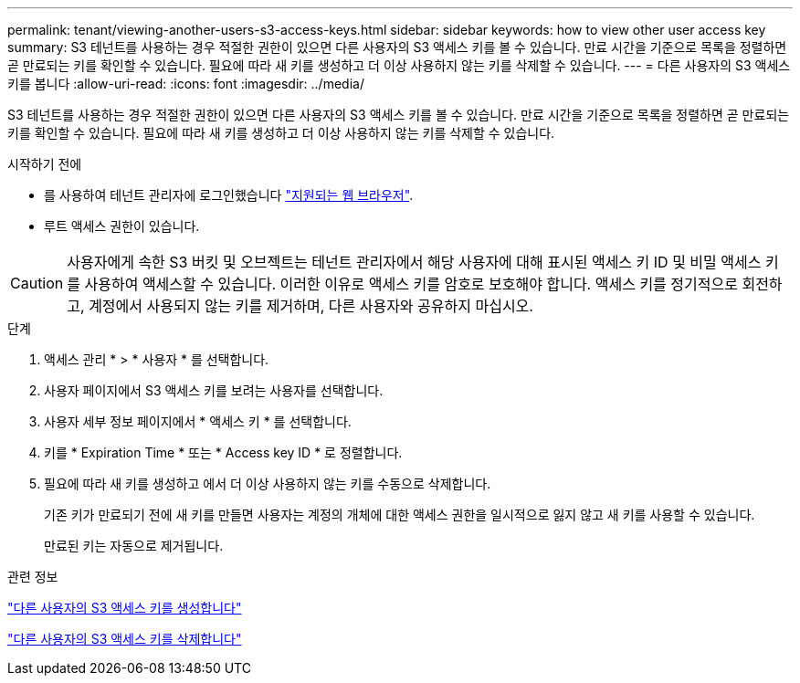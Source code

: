 ---
permalink: tenant/viewing-another-users-s3-access-keys.html 
sidebar: sidebar 
keywords: how to view other user access key 
summary: S3 테넌트를 사용하는 경우 적절한 권한이 있으면 다른 사용자의 S3 액세스 키를 볼 수 있습니다. 만료 시간을 기준으로 목록을 정렬하면 곧 만료되는 키를 확인할 수 있습니다. 필요에 따라 새 키를 생성하고 더 이상 사용하지 않는 키를 삭제할 수 있습니다. 
---
= 다른 사용자의 S3 액세스 키를 봅니다
:allow-uri-read: 
:icons: font
:imagesdir: ../media/


[role="lead"]
S3 테넌트를 사용하는 경우 적절한 권한이 있으면 다른 사용자의 S3 액세스 키를 볼 수 있습니다. 만료 시간을 기준으로 목록을 정렬하면 곧 만료되는 키를 확인할 수 있습니다. 필요에 따라 새 키를 생성하고 더 이상 사용하지 않는 키를 삭제할 수 있습니다.

.시작하기 전에
* 를 사용하여 테넌트 관리자에 로그인했습니다 link:../admin/web-browser-requirements.html["지원되는 웹 브라우저"].
* 루트 액세스 권한이 있습니다.



CAUTION: 사용자에게 속한 S3 버킷 및 오브젝트는 테넌트 관리자에서 해당 사용자에 대해 표시된 액세스 키 ID 및 비밀 액세스 키를 사용하여 액세스할 수 있습니다. 이러한 이유로 액세스 키를 암호로 보호해야 합니다. 액세스 키를 정기적으로 회전하고, 계정에서 사용되지 않는 키를 제거하며, 다른 사용자와 공유하지 마십시오.

.단계
. 액세스 관리 * > * 사용자 * 를 선택합니다.
. 사용자 페이지에서 S3 액세스 키를 보려는 사용자를 선택합니다.
. 사용자 세부 정보 페이지에서 * 액세스 키 * 를 선택합니다.
. 키를 * Expiration Time * 또는 * Access key ID * 로 정렬합니다.
. 필요에 따라 새 키를 생성하고 에서 더 이상 사용하지 않는 키를 수동으로 삭제합니다.
+
기존 키가 만료되기 전에 새 키를 만들면 사용자는 계정의 개체에 대한 액세스 권한을 일시적으로 잃지 않고 새 키를 사용할 수 있습니다.

+
만료된 키는 자동으로 제거됩니다.



.관련 정보
link:creating-another-users-s3-access-keys.html["다른 사용자의 S3 액세스 키를 생성합니다"]

link:deleting-another-users-s3-access-keys.html["다른 사용자의 S3 액세스 키를 삭제합니다"]
